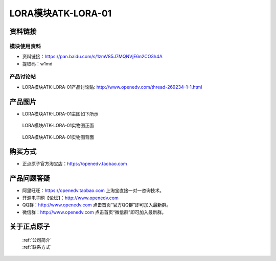 .. 正点原子产品资料汇总, created by 2020-03-19 正点原子-alientek 

LORA模块ATK-LORA-01
============================================



资料链接
------------

模块使用资料
^^^^^^^^^^

- 资料链接：https://pan.baidu.com/s/1zmV85J7MQNVjE6n2CO3h4A  
- 提取码：w1md
  
产品讨论帖
^^^^^^^^^^

- LORA模块ATK-LORA-01产品讨论贴: http://www.openedv.com/thread-269234-1-1.html



产品图片
--------

- LORA模块ATK-LORA-01主图如下所示

.. _pic_major_2640_Z:

.. figure:: media/2640_Z.png


   
  LORA模块ATK-LORA-01实物图正面



.. _pic_major_2640_B:

.. figure:: media/2640_B.png


   
  LORA模块ATK-LORA-01实物图背面




购买方式
--------

- 正点原子官方淘宝店：https://openedv.taobao.com 




产品问题答疑
------------

- 阿里旺旺：https://openedv.taobao.com 上淘宝直接一对一咨询技术。  
- 开源电子网【论坛】：http://www.openedv.com 
- QQ群：http://www.openedv.com   点击首页“官方QQ群”即可加入最新群。 
- 微信群：http://www.openedv.com 点击首页“微信群”即可加入最新群。
  


关于正点原子  
-----------------

 | :ref:`公司简介` 
 | :ref:`联系方式`



